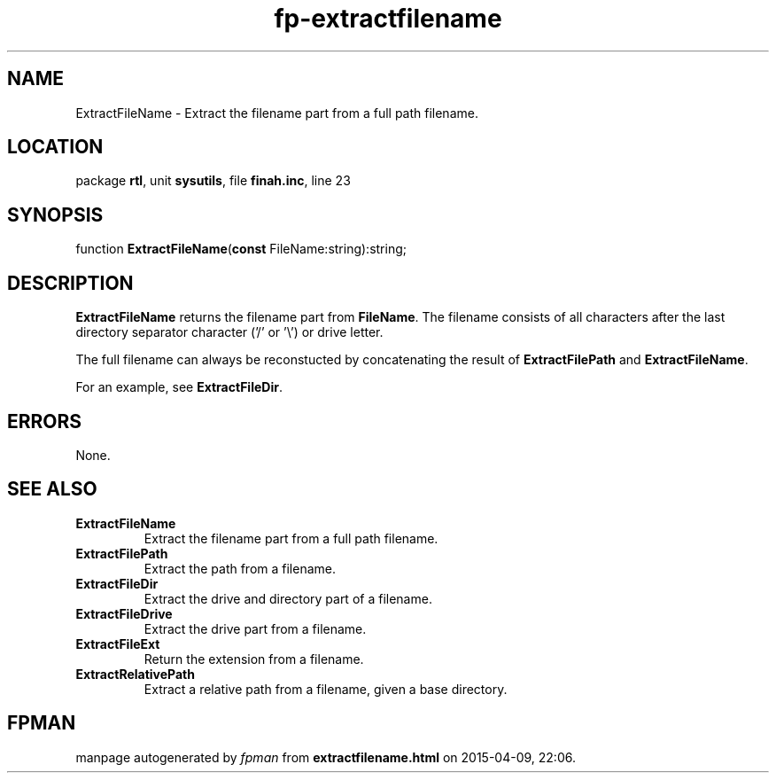 .\" file autogenerated by fpman
.TH "fp-extractfilename" 3 "2014-03-14" "fpman" "Free Pascal Programmer's Manual"
.SH NAME
ExtractFileName - Extract the filename part from a full path filename.
.SH LOCATION
package \fBrtl\fR, unit \fBsysutils\fR, file \fBfinah.inc\fR, line 23
.SH SYNOPSIS
function \fBExtractFileName\fR(\fBconst\fR FileName:string):string;
.SH DESCRIPTION
\fBExtractFileName\fR returns the filename part from \fBFileName\fR. The filename consists of all characters after the last directory separator character ('/' or '\\') or drive letter.

The full filename can always be reconstucted by concatenating the result of \fBExtractFilePath\fR and \fBExtractFileName\fR.

For an example, see \fBExtractFileDir\fR.


.SH ERRORS
None.


.SH SEE ALSO
.TP
.B ExtractFileName
Extract the filename part from a full path filename.
.TP
.B ExtractFilePath
Extract the path from a filename.
.TP
.B ExtractFileDir
Extract the drive and directory part of a filename.
.TP
.B ExtractFileDrive
Extract the drive part from a filename.
.TP
.B ExtractFileExt
Return the extension from a filename.
.TP
.B ExtractRelativePath
Extract a relative path from a filename, given a base directory.

.SH FPMAN
manpage autogenerated by \fIfpman\fR from \fBextractfilename.html\fR on 2015-04-09, 22:06.

